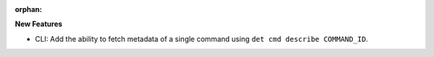 :orphan:

**New Features**

-  CLI: Add the ability to fetch metadata of a single command using ``det cmd describe COMMAND_ID``.
